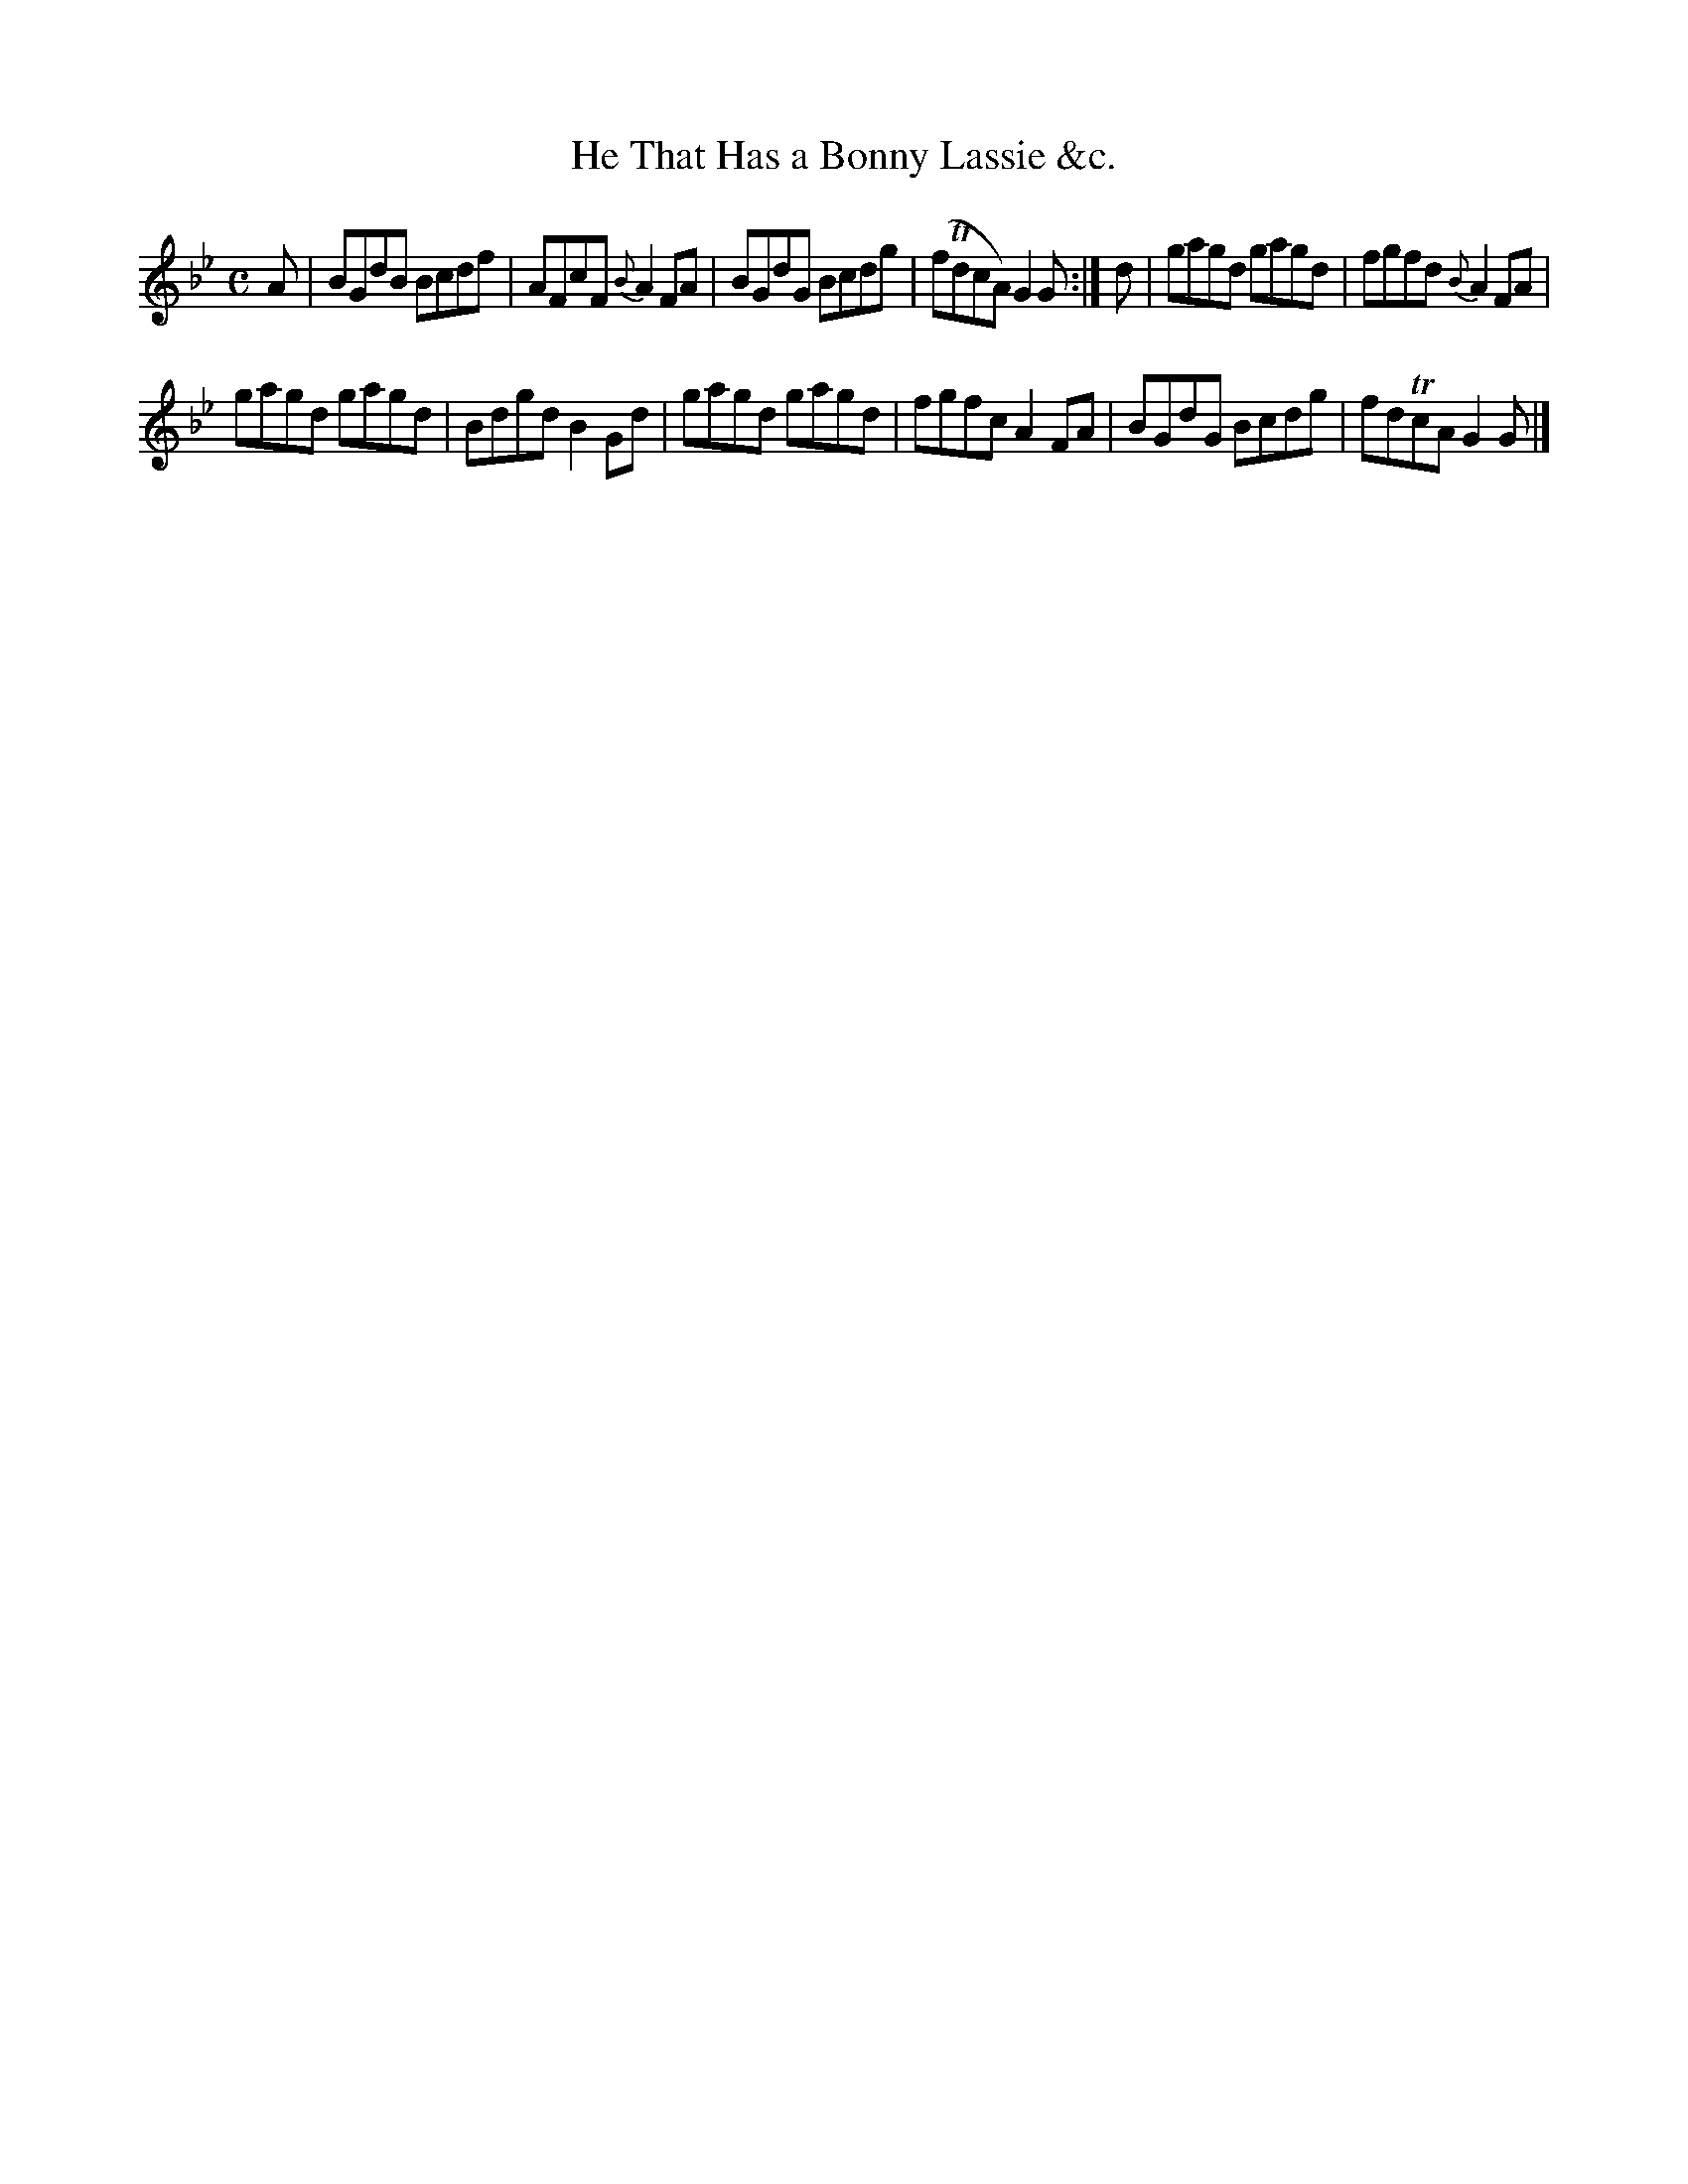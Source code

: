 X:40
T:He That Has a Bonny Lassie &c.
S:Petrie's Third Collection of Strathspey Reels and Country Dances &c.
Z:Steve Wyrick <sjwyrick'at'gmail'dot'com>, 7/30/05
N:Petrie's Third Collection, page 16
L:1/8
M:C
R:Reel
K:Gm
A|BGdB Bcdf|AFcF \{B\}A2FA|BGdG Bcdg|(fTdcA) G2G:|d|gagd gagd|fgfd \{B\}A2FA|
gagd gagd|Bdgd B2Gd|gagd gagd|fgfc A2FA|BGdG Bcdg|fdTcA G2G|]
